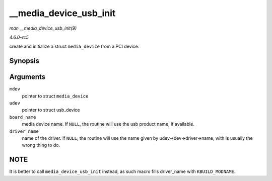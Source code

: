 .. -*- coding: utf-8; mode: rst -*-

.. _API---media-device-usb-init:

=======================
__media_device_usb_init
=======================

*man __media_device_usb_init(9)*

*4.6.0-rc5*

create and initialize a struct ``media_device`` from a PCI device.


Synopsis
========

.. c:function:: void __media_device_usb_init( struct media_device * mdev, struct usb_device * udev, const char * board_name, const char * driver_name )

Arguments
=========

``mdev``
    pointer to struct ``media_device``

``udev``
    pointer to struct usb_device

``board_name``
    media device name. If ``NULL``, the routine will use the usb product
    name, if available.

``driver_name``
    name of the driver. if ``NULL``, the routine will use the name given
    by udev->dev->driver->name, with is usually the wrong thing to do.


NOTE
====

It is better to call ``media_device_usb_init`` instead, as such macro
fills driver_name with ``KBUILD_MODNAME``.


.. ------------------------------------------------------------------------------
.. This file was automatically converted from DocBook-XML with the dbxml
.. library (https://github.com/return42/sphkerneldoc). The origin XML comes
.. from the linux kernel, refer to:
..
.. * https://github.com/torvalds/linux/tree/master/Documentation/DocBook
.. ------------------------------------------------------------------------------
